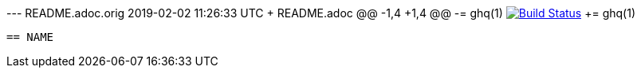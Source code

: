 --- README.adoc.orig	2019-02-02 11:26:33 UTC
+++ README.adoc
@@ -1,4 +1,4 @@
-= ghq(1) image:https://travis-ci.org/motemen/ghq.svg?branch=master["Build Status", link="https://travis-ci.org/motemen/ghq"]
+= ghq(1)
 
 == NAME
 
